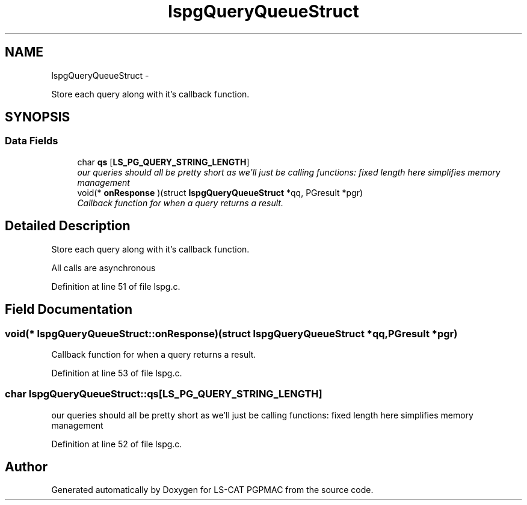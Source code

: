.TH "lspgQueryQueueStruct" 3 "Wed Nov 14 2012" "LS-CAT PGPMAC" \" -*- nroff -*-
.ad l
.nh
.SH NAME
lspgQueryQueueStruct \- 
.PP
Store each query along with it's callback function\&.  

.SH SYNOPSIS
.br
.PP
.SS "Data Fields"

.in +1c
.ti -1c
.RI "char \fBqs\fP [\fBLS_PG_QUERY_STRING_LENGTH\fP]"
.br
.RI "\fIour queries should all be pretty short as we'll just be calling functions: fixed length here simplifies memory management \fP"
.ti -1c
.RI "void(* \fBonResponse\fP )(struct \fBlspgQueryQueueStruct\fP *qq, PGresult *pgr)"
.br
.RI "\fICallback function for when a query returns a result\&. \fP"
.in -1c
.SH "Detailed Description"
.PP 
Store each query along with it's callback function\&. 

All calls are asynchronous 
.PP
Definition at line 51 of file lspg\&.c\&.
.SH "Field Documentation"
.PP 
.SS "void(* lspgQueryQueueStruct::onResponse)(struct \fBlspgQueryQueueStruct\fP *qq, PGresult *pgr)"

.PP
Callback function for when a query returns a result\&. 
.PP
Definition at line 53 of file lspg\&.c\&.
.SS "char lspgQueryQueueStruct::qs[\fBLS_PG_QUERY_STRING_LENGTH\fP]"

.PP
our queries should all be pretty short as we'll just be calling functions: fixed length here simplifies memory management 
.PP
Definition at line 52 of file lspg\&.c\&.

.SH "Author"
.PP 
Generated automatically by Doxygen for LS-CAT PGPMAC from the source code\&.
